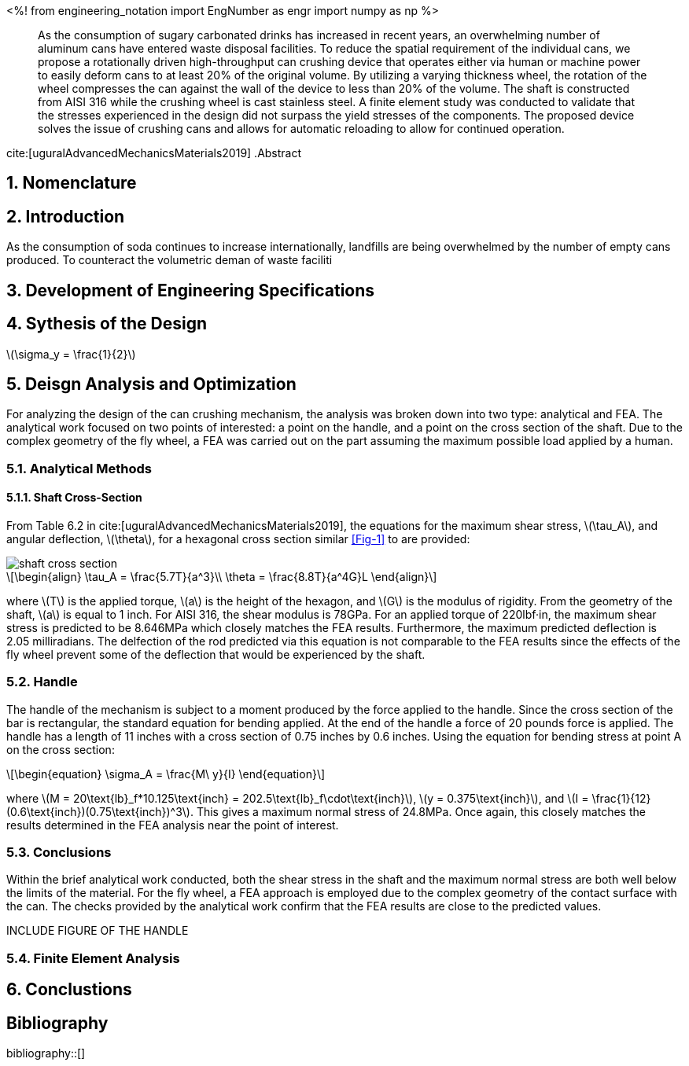 // document metadata
= Final Project
Joby M. Anthony III <jmanthony1@liberty.edu>; Carson W. Farmer <cfarmer6@liberty.edu>
:affiliation: PhD Students
:document_version: 1.0
:revdate: April 27, 2022
// :description: 
// :keywords: 
:imagesdir: {docdir}/ENGR-527_727-WeCANDoIt-Final_Project
:bibtex-file: ENGR-527_727-WeCANDoIt-Final_Project.bib
:toc: auto
:xrefstyle: short
:sectnums: |,all|
:chapter-refsig: Chap.
:section-refsig: Sec.
:stem: latexmath
:eqnums: AMS
:stylesdir: C:/Users/cfarmer6/Documents/GitHub/WeCANDoIt/Asciidoc/Document/
:stylesheet: asme.css
:noheader:
:nofooter:
:docinfodir: C:/Users/cfarmer6/Documents/GitHub/WeCANDoIt/Asciidoc/Document/
:docinfo: private
:front-matter: any
:!last-update-label:

// example variable
// :fn-1: footnote:[]

// Python modules
<%!
    from engineering_notation import EngNumber as engr
    import numpy as np
%>
// end document metadata





// begin document
[abstract]
As the consumption of sugary carbonated drinks has increased in recent years, an overwhelming number of aluminum cans have entered waste disposal facilities. To reduce the spatial requirement of the individual cans, we propose a rotationally driven high-throughput can crushing device that operates either via human or machine power to easily deform cans to at least 20% of the original volume. By utilizing a varying thickness wheel, the rotation of the wheel compresses the can against the wall of the device to less than 20% of the volume. The shaft is constructed from AISI 316 while the crushing wheel is cast stainless steel. A finite element study was conducted to validate that the stresses experienced in the design did not surpass the yield stresses of the components. The proposed device solves the issue of crushing cans and allows for automatic reloading to allow for continued operation.

cite:[uguralAdvancedMechanicsMaterials2019]
.Abstract
// *Keywords:* _{keywords}_
[#sec-intro, {counter:secs}]

[#sec-nomenclature, {counter:nomenclature}]
== Nomenclature

== Introduction
As the consumption of soda continues to increase internationally, landfills are being overwhelmed by the number of empty cans produced. To counteract the volumetric deman of waste faciliti

:!subs:
:!figs:
:!tabs:

[#sec-development, {counter:development}]
== Development of Engineering Specifications

[#sec-synthesis, {counter:synthesis}]
== Sythesis of the Design
stem:[\sigma_y = \frac{1}{2}]
[#sec-design, {counter:design}]
== Deisgn Analysis and Optimization

For analyzing the design of the can crushing mechanism, the analysis was broken down into two type: analytical and FEA. The analytical work focused on two points of interested: a point on the handle, and a point on the cross section of the shaft. Due to the complex geometry of the fly wheel, a FEA was carried out on the part assuming the maximum possible load applied by a human. 

=== Analytical Methods

==== Shaft Cross-Section
From Table 6.2 in cite:[uguralAdvancedMechanicsMaterials2019], the equations for the maximum shear stress, stem:[\tau_A], and angular deflection, stem:[\theta],  for a hexagonal cross section similar xref:Fig-1[] to are provided:

image::./images/shaft_cross_section.png[caption=<span class="figgynumber">Figure {secs}-{counter:figs}. </span>, reftext="Fig. {secs}-{figs}"]
[stem#eq-hex-cross-section, reftext="Eq. {secs}-{counter:eqs}"]
++++
\begin{align}
    \tau_A = \frac{5.7T}{a^3}\\
    \theta = \frac{8.8T}{a^4G}L
\end{align}
++++

where stem:[T] is the applied torque, stem:[a] is the height of the hexagon, and stem:[G] is the modulus of rigidity. From the geometry of the shaft, stem:[a] is equal to 1 inch. For AISI 316, the shear modulus is 78GPa. For an applied torque of 220lbf·in, the maximum shear stress is predicted to be 8.646MPa which closely matches the FEA results. Furthermore, the maximum predicted deflection is 2.05 milliradians. The delfection of the rod predicted via this equation is not comparable to the FEA results since the effects of the fly wheel prevent some of the deflection that would be experienced by the shaft. 

=== Handle
The handle of the mechanism is subject to a moment produced by the force applied to the handle. Since the cross section of the bar is rectangular, the standard equation for bending applied. At the end of the handle a force of 20 pounds force is applied. The handle has a length of 11 inches with a cross section of 0.75 inches by 0.6 inches. Using the equation for bending stress at point A on the cross section:

[stem#eq-rect-cross-section, reftext="Eq. {secs}-{counter:eqs}"]
++++
\begin{equation}
\sigma_A = \frac{M\ y}{I}
\end{equation}
++++

where stem:[M = 20\text{lb}_f*10.125\text{inch} = 202.5\text{lb}_f\cdot\text{inch}], stem:[y = 0.375\text{inch}], and stem:[I = \frac{1}{12}(0.6\text{inch})(0.75\text{inch})^3]. This gives a maximum normal stress of 24.8MPa. Once again, this closely matches the results determined in the FEA analysis near the point of interest. 

=== Conclusions
Within the brief analytical work conducted, both the shear stress in the shaft and the maximum normal stress are both well below the limits of the material. For the fly wheel, a FEA approach is employed due to the complex geometry of the contact surface with the can. The checks provided by the analytical work confirm that the FEA results are close to the predicted values. 

INCLUDE FIGURE OF THE HANDLE

=== Finite Element Analysis

[#sec-conclusions, {counter:conclusions}]
== Conclustions

// [appendix#sec-appendix-Figures]
// == Figures



[bibliography]
== Bibliography
bibliography::[]
// end document





// that's all folks